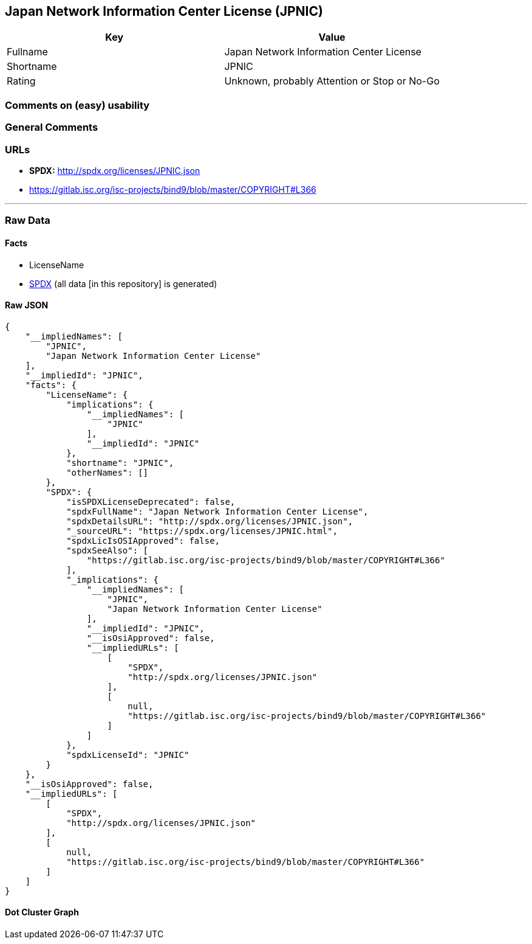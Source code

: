 == Japan Network Information Center License (JPNIC)

[cols=",",options="header",]
|===
|Key |Value
|Fullname |Japan Network Information Center License
|Shortname |JPNIC
|Rating |Unknown, probably Attention or Stop or No-Go
|===

=== Comments on (easy) usability

=== General Comments

=== URLs

* *SPDX:* http://spdx.org/licenses/JPNIC.json
* https://gitlab.isc.org/isc-projects/bind9/blob/master/COPYRIGHT#L366

'''''

=== Raw Data

==== Facts

* LicenseName
* https://spdx.org/licenses/JPNIC.html[SPDX] (all data [in this
repository] is generated)

==== Raw JSON

....
{
    "__impliedNames": [
        "JPNIC",
        "Japan Network Information Center License"
    ],
    "__impliedId": "JPNIC",
    "facts": {
        "LicenseName": {
            "implications": {
                "__impliedNames": [
                    "JPNIC"
                ],
                "__impliedId": "JPNIC"
            },
            "shortname": "JPNIC",
            "otherNames": []
        },
        "SPDX": {
            "isSPDXLicenseDeprecated": false,
            "spdxFullName": "Japan Network Information Center License",
            "spdxDetailsURL": "http://spdx.org/licenses/JPNIC.json",
            "_sourceURL": "https://spdx.org/licenses/JPNIC.html",
            "spdxLicIsOSIApproved": false,
            "spdxSeeAlso": [
                "https://gitlab.isc.org/isc-projects/bind9/blob/master/COPYRIGHT#L366"
            ],
            "_implications": {
                "__impliedNames": [
                    "JPNIC",
                    "Japan Network Information Center License"
                ],
                "__impliedId": "JPNIC",
                "__isOsiApproved": false,
                "__impliedURLs": [
                    [
                        "SPDX",
                        "http://spdx.org/licenses/JPNIC.json"
                    ],
                    [
                        null,
                        "https://gitlab.isc.org/isc-projects/bind9/blob/master/COPYRIGHT#L366"
                    ]
                ]
            },
            "spdxLicenseId": "JPNIC"
        }
    },
    "__isOsiApproved": false,
    "__impliedURLs": [
        [
            "SPDX",
            "http://spdx.org/licenses/JPNIC.json"
        ],
        [
            null,
            "https://gitlab.isc.org/isc-projects/bind9/blob/master/COPYRIGHT#L366"
        ]
    ]
}
....

==== Dot Cluster Graph

../dot/JPNIC.svg
